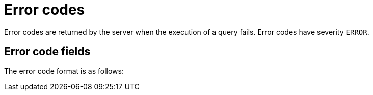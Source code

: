 :description: The Neo4j error codes for Neo4j version {neo4j-version}.

[[notifications]]
= Error codes

Error codes are returned by the server when the execution of a query fails.
Error codes have severity `ERROR`.

[[error-format]]
== Error code fields

The error code format is as follows:
